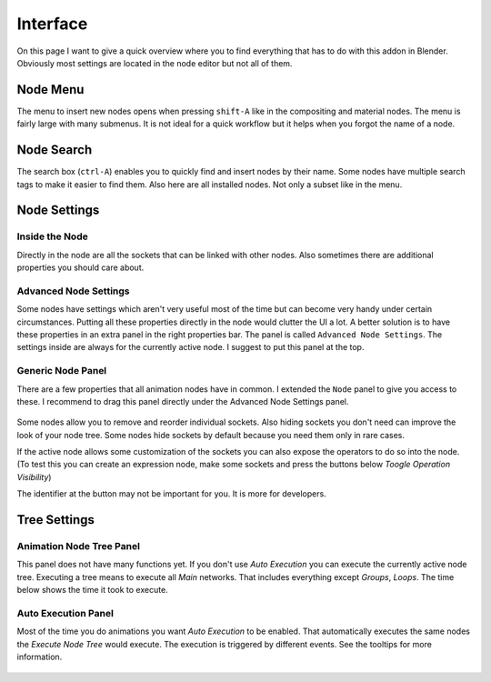 *********
Interface
*********

On this page I want to give a quick overview where you to find everything
that has to do with this addon in Blender. Obviously most settings are
located in the node editor but not all of them.


Node Menu
=========

The menu to insert new nodes opens when pressing ``shift-A`` like in the
compositing and material nodes. The menu is fairly large with many submenus.
It is not ideal for a quick workflow but it helps when you forgot the name
of a node.

  .. image:: node_menu.PNG


Node Search
===========

The search box (``ctrl-A``) enables you to quickly find and insert nodes by
their name. Some nodes have multiple search tags to make it easier to find them.
Also here are all installed nodes. Not only a subset like in the menu.

  .. image:: node_search.PNG


Node Settings
=============

Inside the Node
^^^^^^^^^^^^^^^

Directly in the node are all the sockets that can be linked with other nodes.
Also sometimes there are additional properties you should care about.

  .. image:: settings_inside_node.PNG

Advanced Node Settings
^^^^^^^^^^^^^^^^^^^^^^

Some nodes have settings which aren't very useful most of the time but can
become very handy under certain circumstances. Putting all these properties
directly in the node would clutter the UI a lot. A better solution is to have
these properties in an extra panel in the right properties bar. The panel is called
``Advanced Node Settings``. The settings inside are always for the currently
active node. I suggest to put this panel at the top.

  .. image:: advanced_node_settings_panel.PNG

Generic Node Panel
^^^^^^^^^^^^^^^^^^

There are a few properties that all animation nodes have in common. I extended
the ``Node`` panel to give you access to these. I recommend to drag this panel
directly under the Advanced Node Settings panel.

  .. image:: generic_node_panel.PNG

Some nodes allow you to remove and reorder individual sockets. Also hiding sockets
you don't need can improve the look of your node tree. Some nodes hide sockets
by default because you need them only in rare cases.

If the active node allows some customization of the sockets you can also expose
the operators to do so into the node. (To test this you can create an expression
node, make some sockets and press the buttons below `Toogle Operation Visibility`)

The identifier at the button may not be important for you. It is more for developers.


Tree Settings
=============

Animation Node Tree Panel
^^^^^^^^^^^^^^^^^^^^^^^^^

This panel does not have many functions yet. If you don't use `Auto Execution`
you can execute the currently active node tree. Executing a tree means to
execute all `Main` networks. That includes everything except `Groups`, `Loops`.
The time below shows the time it took to execute.

Auto Execution Panel
^^^^^^^^^^^^^^^^^^^^

Most of the time you do animations you want `Auto Execution` to be enabled.
That automatically executes the same nodes the `Execute Node Tree` would execute.
The execution is triggered by different events. See the tooltips for more information.

  .. image:: tree_settings_panel.PNG
